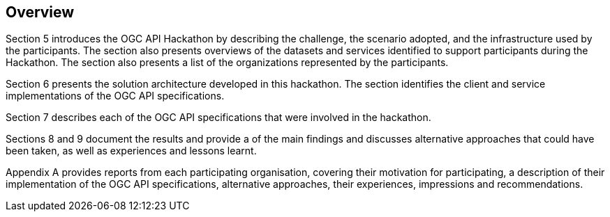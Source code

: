 [[Overview]]
== Overview

Section 5 introduces the OGC API Hackathon by describing the challenge, the scenario adopted, and the infrastructure used by the participants. The section also presents overviews of the datasets and services identified to support participants during the Hackathon. The section also presents a list of the organizations represented by the participants.

Section 6 presents the solution architecture developed in this hackathon. The section identifies the client and service implementations of the OGC API specifications.

Section 7 describes each of the OGC API specifications that were involved in the hackathon.

Sections 8 and 9 document the results and provide a  of the main findings and discusses alternative approaches that could have been taken, as well as experiences and lessons learnt.

Appendix A provides reports from each participating organisation, covering their motivation for participating, a description of their implementation of the OGC API specifications, alternative approaches, their experiences, impressions and recommendations.
